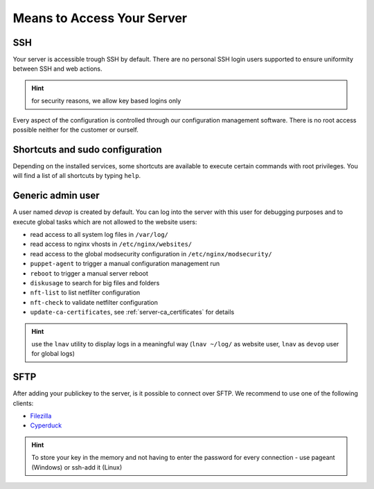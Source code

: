 .. index::
   triple: Server; Access; SSH
.. _server-access-ssh:

Means to Access Your Server
===========================

SSH
---

Your server is accessible trough SSH by default. There are no personal
SSH login users supported to ensure uniformity between SSH and web actions.

.. hint:: for security reasons, we allow key based logins only

Every aspect of the configuration is controlled through our configuration
management software. There is no root access possible neither for the
customer or ourself.

Shortcuts and sudo configuration
--------------------------------

Depending on the installed services, some shortcuts are available to execute certain commands with root privileges.
You will find a list of all shortcuts by typing ``help``.

.. index::
   triple: Server; Access; devop
.. _server-access-devop:

Generic admin user
------------------

A user named `devop` is created by default. You can log into the server
with this user for debugging purposes and to execute global tasks which are not
allowed to the website users:

* read access to all system log files in ``/var/log/``
* read access to nginx vhosts in ``/etc/nginx/websites/``
* read access to the global modsecurity configuration in ``/etc/nginx/modsecurity/``
* ``puppet-agent`` to trigger a manual configuration management run
* ``reboot`` to trigger a manual server reboot
* ``diskusage`` to search for big files and folders
* ``nft-list`` to list netfilter configuration
* ``nft-check`` to validate netfilter configuration
* ``update-ca-certificates``, see :ref:`server-ca_certificates` for details

.. hint:: use the ``lnav`` utility to display logs in a meaningful way (``lnav ~/log/`` as website user, ``lnav`` as ``devop`` user for global logs)

SFTP
----

After adding your publickey to the server, is it possible to connect
over SFTP. We recommend to use one of the following clients:

-  `Filezilla <https://filezilla-project.org>`__
-  `Cyperduck <https://cyberduck.io>`__

.. Hint:: To store your key in the memory and not having to enter the password for every connection - use pageant (Windows) or ssh-add it (Linux)

